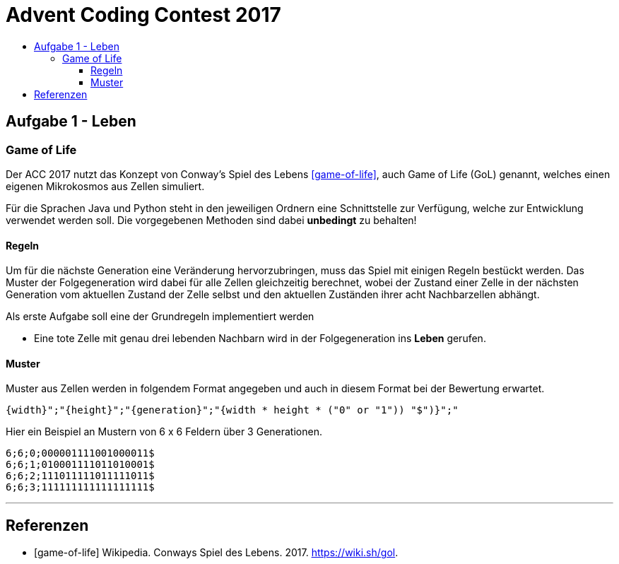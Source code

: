 = Advent Coding Contest 2017
:toc:
:toc-title:
:toclevels: 3
:nofooter:

== Aufgabe 1 - Leben
=== Game of Life
Der ACC 2017 nutzt das Konzept von Conway's Spiel des Lebens <<game-of-life>>, auch Game of Life (GoL) genannt, welches einen eigenen Mikrokosmos aus Zellen simuliert.

Für die Sprachen Java und Python steht in den jeweiligen Ordnern eine Schnittstelle zur Verfügung, welche zur Entwicklung verwendet werden soll.
Die vorgegebenen Methoden sind dabei **unbedingt** zu behalten!

==== Regeln
Um für die nächste Generation eine Veränderung hervorzubringen, muss das Spiel mit einigen Regeln bestückt werden.
Das Muster der Folgegeneration wird dabei für alle Zellen gleichzeitig berechnet, wobei der Zustand einer Zelle in der nächsten Generation vom aktuellen Zustand der Zelle selbst und den aktuellen Zuständen ihrer acht Nachbarzellen abhängt.

Als erste Aufgabe soll eine der Grundregeln implementiert werden

* Eine tote Zelle mit genau drei lebenden Nachbarn wird in der Folgegeneration ins **Leben** gerufen.

==== Muster
Muster aus Zellen werden in folgendem Format angegeben und auch in diesem Format bei der Bewertung erwartet.
[source, ruby]
----
{width}";"{height}";"{generation}";"{width * height * ("0" or "1")) "$")}";"
----
Hier ein Beispiel an Mustern von 6 x 6 Feldern über 3 Generationen.
[source, ruby]
----
6;6;0;000001111001000011$
6;6;1;010001111011010001$
6;6;2;111011111011111011$
6;6;3;111111111111111111$
----

'''

[bibliography]
== Referenzen
* [game-of-life] Wikipedia. Conways Spiel des Lebens. 2017. https://wiki.sh/gol.
